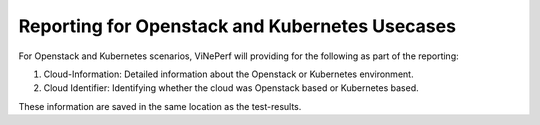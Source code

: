 .. This work is licensed under a Creative Commons Attribution 4.0 International License.
.. http://creativecommons.org/licenses/by/4.0
.. (c) OPNFV, Spirent, AT&T, Ixia  and others.

.. Anuket ViNePerf Openstack/Kubernetes Documentation file

Reporting for Openstack and Kubernetes Usecases
===============================================

For Openstack and Kubernetes scenarios, ViNePerf will providing for the following as part of the reporting:

1. Cloud-Information: Detailed information about the Openstack or Kubernetes environment.
2. Cloud Identifier: Identifying whether the cloud was Openstack based or Kubernetes based.

These information are saved in the same location as the test-results.

